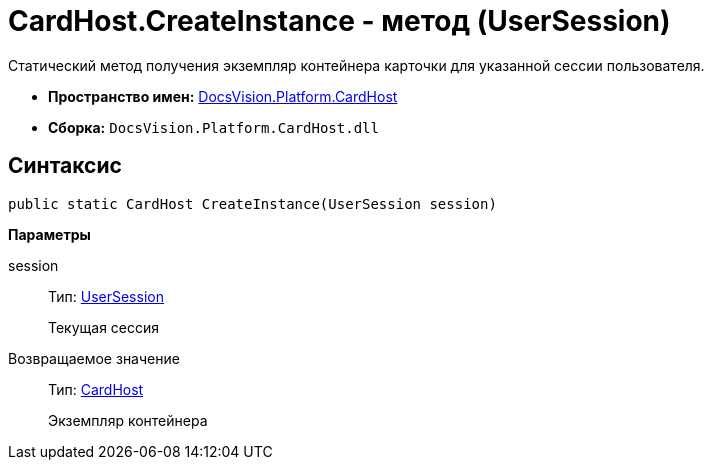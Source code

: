 = CardHost.CreateInstance - метод (UserSession)

Статический метод получения экземпляр контейнера карточки для указанной сессии пользователя.

* *Пространство имен:* xref:api/DocsVision/Platform/CardHost/CardHost_NS.adoc[DocsVision.Platform.CardHost]
* *Сборка:* `DocsVision.Platform.CardHost.dll`

== Синтаксис

[source,csharp]
----
public static CardHost CreateInstance(UserSession session)
----

*Параметры*

session::
Тип: xref:api/DocsVision/Platform/ObjectManager/UserSession_CL.adoc[UserSession]
+
Текущая сессия

Возвращаемое значение::
Тип: xref:api/DocsVision/Platform/CardHost/CardHost_CL.adoc[CardHost]
+
Экземпляр контейнера
